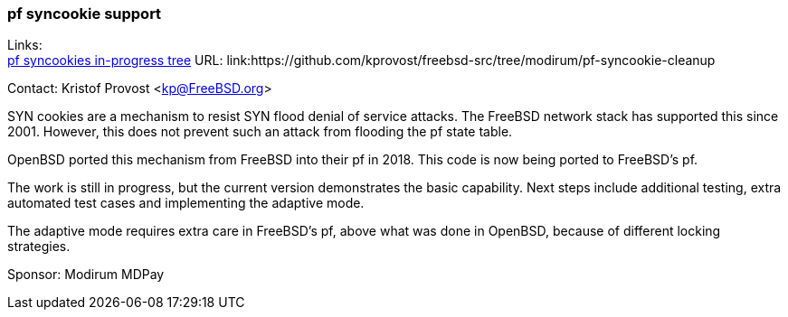 === pf syncookie support

Links: +
link:https://github.com/kprovost/freebsd-src/tree/modirum/pf-syncookie-cleanup[pf syncookies in-progress tree] URL: link:https://github.com/kprovost/freebsd-src/tree/modirum/pf-syncookie-cleanup

Contact: Kristof Provost <kp@FreeBSD.org>

SYN cookies are a mechanism to resist SYN flood denial of service attacks.
The FreeBSD network stack has supported this since 2001.
However, this does not prevent such an attack from flooding the pf state table.

OpenBSD ported this mechanism from FreeBSD into their pf in 2018. This code is now being ported to FreeBSD's pf.

The work is still in progress, but the current version demonstrates the basic capability. Next steps include additional testing, extra automated test cases and implementing the adaptive mode.

The adaptive mode requires extra care in FreeBSD's pf, above what was done in OpenBSD, because of different locking strategies.

Sponsor: Modirum MDPay
